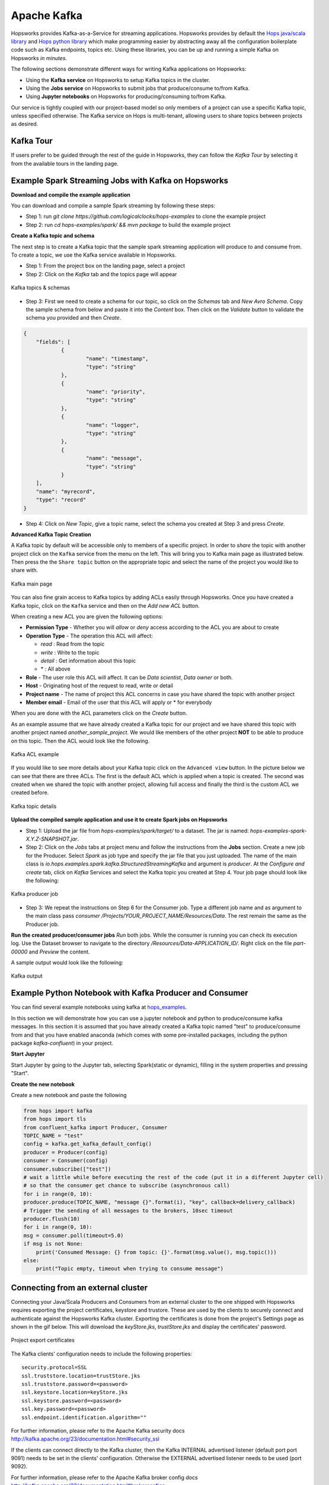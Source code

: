 ============
Apache Kafka
============

Hopsworks provides Kafka-as-a-Service for streaming applications.
Hopsworks provides by default the `Hops java/scala library`_ and `Hops python library`_ which make programming easier by abstracting away all the configuration boilerplate code such as Kafka endpoints, topics etc. Using these libraries, you can be up and running a simple Kafka on Hopsworks `in minutes`.

The following sections demonstrate different ways for writing Kafka applications on Hopsworks:

- Using the **Kafka service** on Hopsworks to setup Kafka topics in the cluster.
- Using the **Jobs service** on Hopsworks to submit jobs that produce/consume to/from Kafka.
- Using **Jupyter notebooks** on Hopsworks for producing/consuming to/from Kafka.

Our service is tightly coupled with our project-based model so only members of a project can use a specific Kafka topic, unless specified otherwise. The Kafka service on Hops is multi-tenant, allowing users to share topics between projects as desired.

Kafka Tour
----------

If users prefer to be guided through the rest of the guide in Hopsworks, they can
follow the `Kafka Tour` by selecting it from the available tours in the landing page.

.. _kafka-tour.png: ../../_images/kafka-tour.png
.. figure:: ../../imgs/kafka-tour.png
    :alt: Kafka Tour
    :target: `kafka-tour.png`_
    :scale: 30%
    :align: center
    :figclass: align-center


Example Spark Streaming Jobs with Kafka on Hopsworks
----------------------------------------------------

**Download and compile the example application**

You can download and compile a sample Spark streaming by following these steps:

* Step 1: run `git clone https://github.com/logicalclocks/hops-examples` to clone the example project
* Step 2: run  `cd hops-examples/spark/ && mvn package` to build the example project

**Create a Kafka topic and schema**

The next step is to create a Kafka topic that the sample spark streaming application will produce to and consume from. To create a topic, we use the Kafka service available in Hopsworks.

* Step 1: From the project box on the landing page, select a project
* Step 2: Click on the `Kafka` tab and the topics page will appear

.. _kafka-schemas.png: ../../_images/kafka-schemas.png
.. figure:: ../../imgs/kafka-schemas.png
    :alt: Kafka topics
    :target: `kafka-schemas.png`_
    :align: center
    :figclass: align-center

    Kafka topics & schemas

* Step 3: First we need to create a schema for our topic, so click on
  the `Schemas` tab and `New Avro Schema`. Copy the sample schema from below and paste it into the `Content` box. Then click on the `Validate`
  button to validate the schema you provided and then `Create`.

.. code-block:: JSON

    {
	"fields": [
		{
			"name": "timestamp",
			"type": "string"
		},
		{
			"name": "priority",
			"type": "string"
		},
		{
			"name": "logger",
			"type": "string"
		},
		{
			"name": "message",
			"type": "string"
		}
	],
	"name": "myrecord",
	"type": "record"
    }


* Step 4: Click on `New Topic`, give a topic name, select the
  schema you created at Step 3 and press `Create`.

**Advanced Kafka Topic Creation**

A Kafka topic by default will be accessible only to members of a
specific project. In order to *share* the topic with another project
click on the ``Kafka`` service from the menu on the left. This will
bring you to Kafka main page as illustrated below. Then press the
the ``Share topic`` button on the appropriate topic and select the
name of the project you would like to share with.

.. _kafka-main.png: ../../_images/kafka-main.png
.. figure:: ../../imgs/kafka-main.png
    :alt: Kafka main
    :target: `kafka-main.png`_
    :align: center
    :figclass: align-center

    Kafka main page

You can also fine grain access to Kafka topics by adding ACLs easily
through Hopsworks. Once you have created a Kafka topic, click on the
``Kafka`` service and then on the *Add new ACL* button.

When creating a new ACL you are given the following options:

* **Permission Type** - Whether you will *allow* or *deny* access
  according to the ACL you are about to create

* **Operation Type** - The operation this ACL will affect:

  * *read* : Read from the topic
  * *write* : Write to the topic
  * *detail* : Get information about this topic
  * \* : All above

* **Role** - The user role this ACL will affect. It can be *Data
  scientist*, *Data owner* or both.

* **Host** - Originating host of the request to read, write or detail

* **Project name** - The name of project this ACL concerns in case you
  have shared the topic with another project

* **Member email** - Email of the user that this ACL will apply or *
  for everybody

When you are done with the ACL parameters click on the `Create`
button.

As an example assume that we have already created a Kafka topic for
our project and we have shared this topic with another project named
`another_sample_project`. We would like members of the other project
**NOT** to be able to produce on this topic. Then the ACL would look
like the following.

.. _kafka-acl-example.png: ../../_images/kafka-acl-example.png
.. figure:: ../../imgs/kafka-acl-example.png
    :alt: Kafka acl example
    :target: `kafka-acl-example.png`_
    :align: center
    :figclass: align-center

    Kafka ACL example

If you would like to see more details about your Kafka topic click on
the ``Advanced view`` button. In the picture below we
can see that there are three ACLs. The first is the default ACL which
is applied when a topic is created. The second was created when we
shared the topic with another project, allowing full access and
finally the third is the custom ACL we created before.

.. _kafka-topic-details.png: ../../_images/kafka-topic-details.png
.. figure:: ../../imgs/kafka-topic-details.png
    :alt: Kafka topic details
    :target: `kafka-topic-details.png`_
    :align: center
    :figclass: align-center

    Kafka topic details

**Upload the compiled sample application and use it to create Spark jobs on Hopsworks**

* Step 1: Upload the jar file from `hops-examples/spark/target/` to a dataset. The jar is named: `hops-examples-spark-X.Y.Z-SNAPSHOT.jar`.

* Step 2: Click on the `Jobs` tabs at project menu and follow the instructions from the **Jobs** section. Create a new job for the Producer. Select `Spark` as job type and specify the jar file that you just uploaded. The name of the main class is `io.hops.examples.spark.kafka.StructuredStreamingKafka` and argument is `producer`. At the `Configure and create` tab, click on `Kafka` Services and select the Kafka topic you created at Step 4. Your job page should look like the following:

.. _kafka-producer.png: ../../_images/kafka-producer.png
.. figure:: ../../imgs/kafka-producer.png
    :alt: Kafka producer job
    :target: `kafka-producer.png`_
    :align: center
    :figclass: align-center

    Kafka producer job

* Step 3: We repeat the instructions on Step 6 for the Consumer job. Type a different job name and as argument to the main class
  pass `consumer /Projects/YOUR_PROJECT_NAME/Resources/Data`. The rest
  remain the same as the Producer job.

**Run the created producer/consumer jobs**
`Run` both jobs. While the consumer is running you can check its execution log. Use the Dataset browser to navigate to the directory `/Resources/Data-APPLICATION_ID/`. Right click on the file `part-00000` and *Preview* the content.

A sample output would look like the following:

.. _kafka-sink.png: ../../_images/kafka-sink.png
.. figure:: ../../imgs/kafka-sink.png
    :alt: Kafka ouput
    :target: `kafka-sink.png`_
    :align: center
    :figclass: align-center

    Kafka output

Example Python Notebook with Kafka Producer and Consumer
--------------------------------------------------------

You can find several example notebooks using kafka at hops_examples_.

In this section we will demonstrate how you can use a jupyter notebook and python to produce/consume kafka messages. In this section it is assumed that you have already created a Kafka topic named "test" to produce/consume from and that you have enabled anaconda (which comes with some pre-installed packages, including the python package `kafka-confluent`) in your project.

**Start Jupyter**

Start Jupyter by going to the Jupyter tab, selecting Spark(static or dynamic), filling in the system properties and pressing "Start".

**Create the new notebook**

Create a new notebook and paste the following

.. code-block:: python

    from hops import kafka
    from hops import tls
    from confluent_kafka import Producer, Consumer
    TOPIC_NAME = "test"
    config = kafka.get_kafka_default_config()
    producer = Producer(config)
    consumer = Consumer(config)
    consumer.subscribe(["test"])
    # wait a little while before executing the rest of the code (put it in a different Jupyter cell)
    # so that the consumer get chance to subscribe (asynchronous call)
    for i in range(0, 10):
    producer.produce(TOPIC_NAME, "message {}".format(i), "key", callback=delivery_callback)
    # Trigger the sending of all messages to the brokers, 10sec timeout
    producer.flush(10)
    for i in range(0, 10):
    msg = consumer.poll(timeout=5.0)
    if msg is not None:
        print('Consumed Message: {} from topic: {}'.format(msg.value(), msg.topic()))
    else:
        print("Topic empty, timeout when trying to consume message")


.. _hops_examples: https://github.com/logicalclocks/hops-examples


Connecting from an external cluster
-----------------------------------

Connecting your Java/Scala Producers and Consumers from an external cluster to the one shipped with Hopsworks requires exporting the project certificates, keystore and trustore.
These are used by the clients to securely connect and authenticate against the Hopsworks Kafka cluster.
Exporting the certificates is done from the project's Settings page as shown in the gif below. This will download the `keyStore.jks`, `trustStore.jks` and display the certificates' password.

.. _project-exports-certificates.gif: ../../_images/project-exports-certificates.gif
.. figure:: ../../imgs/project-exports-certificates.gif
    :alt: Project export certificates
    :target: `project-exports-certificates.gif`_
    :align: center
    :figclass: align-center

    Project export certificates

The Kafka clients' configuration needs to include the following properties:

::

    security.protocol=SSL
    ssl.truststore.location=trustStore.jks
    ssl.truststore.password=<password>
    ssl.keystore.location=keyStore.jks
    ssl.keystore.password=<password>
    ssl.key.password=<password>
    ssl.endpoint.identification.algorithm=""


For further information, please refer to the Apache Kafka security docs http://kafka.apache.org/23/documentation.html#security_ssl

If the clients can connect directly to the Kafka cluster, then the Kafka INTERNAL advertised listener (default port port 9091) needs to be set in the clients' configuration.
Otherwise the EXTERNAL advertised listener needs to be used (port 9092).

For further information, please refer to the Apache Kafka broker config docs http://kafka.apache.org/23/documentation.html#brokerconfigs


Schema Management
--------------------------------------------------------
The management of Kafka Avro schemas in Hopsworks is compatible with Confluent Schema Registry v5.3.1. The client should be able to replace the base URL used for the Schema Registry and manage their schemas without any disruption.  

Change the base URL used by Confluent Schema Registry (localhost:8081) to **localhost:8181/project/{projectId}/kafka**.

**Schema Compatibility**

By default, all schemas in Hopsworks are backward compatible. It is configurable using the **/config** endpoints. For more details see https://docs.confluent.io/5.3.0/schema-registry/develop/api.html#config .

**Documentation**

For a detailed description of the endpoints please see Confluent Schema Registry documentation v5.3.1: https://docs.confluent.io/5.3.0/schema-registry/develop/api.html 

.. _Hops python library: https://hops-py.logicalclocks.com
.. _Hops java/scala library: https://github.com/logicalclocks/hops-util